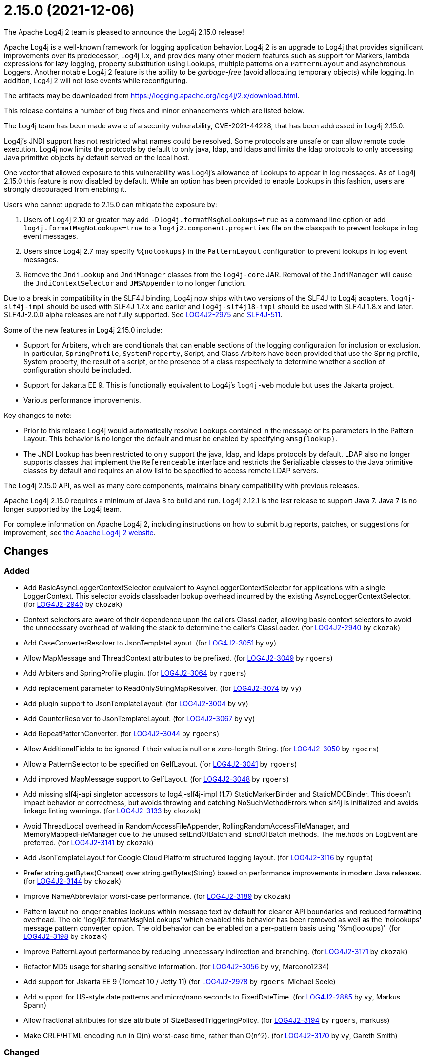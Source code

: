 ////
    Licensed to the Apache Software Foundation (ASF) under one or more
    contributor license agreements.  See the NOTICE file distributed with
    this work for additional information regarding copyright ownership.
    The ASF licenses this file to You under the Apache License, Version 2.0
    (the "License"); you may not use this file except in compliance with
    the License.  You may obtain a copy of the License at

         https://www.apache.org/licenses/LICENSE-2.0

    Unless required by applicable law or agreed to in writing, software
    distributed under the License is distributed on an "AS IS" BASIS,
    WITHOUT WARRANTIES OR CONDITIONS OF ANY KIND, either express or implied.
    See the License for the specific language governing permissions and
    limitations under the License.
////

////
*DO NOT EDIT THIS FILE!!*
This file is automatically generated from the release changelog directory!
////

= 2.15.0 (2021-12-06)

The Apache Log4j 2 team is pleased to announce the Log4j 2.15.0 release!

Apache Log4j is a well-known framework for logging application behavior.
Log4j 2 is an upgrade to Log4j that provides significant improvements over its predecessor, Log4j 1.x, and provides many other modern features such as support for Markers, lambda expressions for lazy logging, property substitution using Lookups, multiple patterns on a `PatternLayout` and asynchronous Loggers.
Another notable Log4j 2 feature is the ability to be _garbage-free_ (avoid allocating temporary objects) while logging.
In addition, Log4j 2 will not lose events while reconfiguring.

The artifacts may be downloaded from https://logging.apache.org/log4j/2.x/download.html[].

This release contains a number of bug fixes and minor enhancements which are listed below.

The Log4j team has been made aware of a security vulnerability, CVE-2021-44228, that has been addressed in Log4j 2.15.0.

Log4j's JNDI support has not restricted what names could be resolved.
Some protocols are unsafe or can allow remote code execution.
Log4j now limits the protocols by default to only java, ldap, and ldaps and limits the ldap protocols to only accessing Java primitive objects by default served on the local host.

One vector that allowed exposure to this vulnerability was Log4j's allowance of Lookups to appear in log messages.
As of Log4j 2.15.0 this feature is now disabled by default.
While an option has been provided to enable Lookups in this fashion, users are strongly discouraged from enabling it.

Users who cannot upgrade to 2.15.0 can mitigate the exposure by:

. Users of Log4j 2.10 or greater may add `-Dlog4j.formatMsgNoLookups=true` as a command line option or add `log4j.formatMsgNoLookups=true` to a `log4j2.component.properties` file on the classpath to prevent lookups in log event messages.
. Users since Log4j 2.7 may specify `%\{nolookups}` in the `PatternLayout` configuration to prevent lookups in log event messages.
. Remove the `JndiLookup` and `JndiManager` classes from the `log4j-core` JAR.
Removal of the `JndiManager` will cause the `JndiContextSelector` and `JMSAppender` to no longer function.

Due to a break in compatibility in the SLF4J binding, Log4j now ships with two versions of the SLF4J to Log4j adapters.
`log4j-slf4j-impl` should be used with SLF4J 1.7.x and earlier and `log4j-slf4j18-impl` should be used with SLF4J 1.8.x and later.
SLF4J-2.0.0 alpha releases are not fully supported.
See https://issues.apache.org/jira/browse/LOG4J2-2975[LOG4J2-2975] and https://jira.qos.ch/browse/SLF4J-511[SLF4J-511].

Some of the new features in Log4j 2.15.0 include:

* Support for Arbiters, which are conditionals that can enable sections of the logging configuration for inclusion or exclusion.
In particular, `SpringProfile`, `SystemProperty`, Script, and Class Arbiters have been provided that use the Spring profile, System property, the result of a script, or the presence of a class respectively to determine whether a section of configuration should be included.
* Support for Jakarta EE 9.
This is functionally equivalent to Log4j's `log4j-web` module but uses the Jakarta project.
* Various performance improvements.

Key changes to note:

* Prior to this release Log4j would automatically resolve Lookups contained in the message or its parameters in the Pattern Layout.
This behavior is no longer the default and must be enabled by specifying `%msg\{lookup}`.
* The JNDI Lookup has been restricted to only support the java, ldap, and ldaps protocols by default.
LDAP also no longer supports classes that implement the `Referenceable` interface and restricts the Serializable classes to the Java primitive classes by default and requires an allow list to be specified to access remote LDAP servers.

The Log4j 2.15.0 API, as well as many core components, maintains binary compatibility with previous releases.

Apache Log4j 2.15.0 requires a minimum of Java 8 to build and run.
Log4j 2.12.1 is the last release to support Java 7.
Java 7 is no longer supported by the Log4j team.

For complete information on Apache Log4j 2, including instructions on how to submit bug reports, patches, or suggestions for improvement, see http://logging.apache.org/log4j/2.x/[the Apache Log4j 2 website].

== Changes

=== Added

* Add BasicAsyncLoggerContextSelector equivalent to AsyncLoggerContextSelector for
        applications with a single LoggerContext. This selector avoids classloader lookup
        overhead incurred by the existing AsyncLoggerContextSelector. (for https://issues.apache.org/jira/browse/LOG4J2-2940[LOG4J2-2940] by `ckozak`)
* Context selectors are aware of their dependence upon the callers ClassLoader, allowing
        basic context selectors to avoid the unnecessary overhead of walking the stack to
        determine the caller's ClassLoader. (for https://issues.apache.org/jira/browse/LOG4J2-2940[LOG4J2-2940] by `ckozak`)
* Add CaseConverterResolver to JsonTemplateLayout. (for https://issues.apache.org/jira/browse/LOG4J2-3051[LOG4J2-3051] by `vy`)
* Allow MapMessage and ThreadContext attributes to be prefixed. (for https://issues.apache.org/jira/browse/LOG4J2-3049[LOG4J2-3049] by `rgoers`)
* Add Arbiters and SpringProfile plugin. (for https://issues.apache.org/jira/browse/LOG4J2-3064[LOG4J2-3064] by `rgoers`)
* Add replacement parameter to ReadOnlyStringMapResolver. (for https://issues.apache.org/jira/browse/LOG4J2-3074[LOG4J2-3074] by `vy`)
* Add plugin support to JsonTemplateLayout. (for https://issues.apache.org/jira/browse/LOG4J2-3004[LOG4J2-3004] by `vy`)
* Add CounterResolver to JsonTemplateLayout. (for https://issues.apache.org/jira/browse/LOG4J2-3067[LOG4J2-3067] by `vy`)
* Add RepeatPatternConverter. (for https://issues.apache.org/jira/browse/LOG4J2-3044[LOG4J2-3044] by `rgoers`)
* Allow AdditionalFields to be ignored if their value is null or a zero-length String. (for https://issues.apache.org/jira/browse/LOG4J2-3050[LOG4J2-3050] by `rgoers`)
* Allow a PatternSelector to be specified on GelfLayout. (for https://issues.apache.org/jira/browse/LOG4J2-3041[LOG4J2-3041] by `rgoers`)
* Add improved MapMessage support to GelfLayout. (for https://issues.apache.org/jira/browse/LOG4J2-3048[LOG4J2-3048] by `rgoers`)
* Add missing slf4j-api singleton accessors to log4j-slf4j-impl (1.7) StaticMarkerBinder and StaticMDCBinder.
        This doesn't impact behavior or correctness, but avoids throwing and catching NoSuchMethodErrors when slf4j
        is initialized and avoids linkage linting warnings. (for https://issues.apache.org/jira/browse/LOG4J2-3133[LOG4J2-3133] by `ckozak`)
* Avoid ThreadLocal overhead in RandomAccessFileAppender, RollingRandomAccessFileManager,
        and MemoryMappedFileManager due to the unused setEndOfBatch and isEndOfBatch methods.
        The methods on LogEvent are preferred. (for https://issues.apache.org/jira/browse/LOG4J2-3141[LOG4J2-3141] by `ckozak`)
* Add JsonTemplateLayout for Google Cloud Platform structured logging layout. (for https://issues.apache.org/jira/browse/LOG4J2-3116[LOG4J2-3116] by `rgupta`)
* Prefer string.getBytes(Charset) over string.getBytes(String)
	based on performance improvements in modern Java releases. (for https://issues.apache.org/jira/browse/LOG4J2-3144[LOG4J2-3144] by `ckozak`)
* Improve NameAbbreviator worst-case performance. (for https://issues.apache.org/jira/browse/LOG4J2-3189[LOG4J2-3189] by `ckozak`)
* Pattern layout no longer enables lookups within message text by default for cleaner API boundaries and reduced
        formatting overhead. The old 'log4j2.formatMsgNoLookups' which enabled this behavior has been removed as well
        as the 'nolookups' message pattern converter option. The old behavior can be enabled on a per-pattern basis
        using '%m{lookups}'. (for https://issues.apache.org/jira/browse/LOG4J2-3198[LOG4J2-3198] by `ckozak`)
* Improve PatternLayout performance by reducing unnecessary indirection and branching. (for https://issues.apache.org/jira/browse/LOG4J2-3171[LOG4J2-3171] by `ckozak`)
* Refactor MD5 usage for sharing sensitive information. (for https://issues.apache.org/jira/browse/LOG4J2-3056[LOG4J2-3056] by `vy`, Marcono1234)
* Add support for Jakarta EE 9 (Tomcat 10 / Jetty 11) (for https://issues.apache.org/jira/browse/LOG4J2-2978[LOG4J2-2978] by `rgoers`, Michael Seele)
* Add support for US-style date patterns and micro/nano seconds to FixedDateTime. (for https://issues.apache.org/jira/browse/LOG4J2-2885[LOG4J2-2885] by `vy`, Markus Spann)
* Allow fractional attributes for size attribute of SizeBasedTriggeringPolicy. (for https://issues.apache.org/jira/browse/LOG4J2-3194[LOG4J2-3194] by `rgoers`, markuss)
* Make CRLF/HTML encoding run in O(n) worst-case time, rather than O(n^2). (for https://issues.apache.org/jira/browse/LOG4J2-3170[LOG4J2-3170] by `vy`, Gareth Smith)

=== Changed

* Log4j 1.x properties were not being substituted. (for https://issues.apache.org/jira/browse/LOG4J2-2951[LOG4J2-2951] by `rgoers`)
* Provide support for overriding the Tomcat Log class in Tomcat 8.5+. (for https://issues.apache.org/jira/browse/LOG4J2-2025[LOG4J2-2025] by `rgoers`)
* Correct documentation for SyslogAppender when using TLS. (for https://issues.apache.org/jira/browse/LOG4J2-2553[LOG4J2-2553] by `rgoers`)
* Minor documentation corrections regarding log levels. (for https://issues.apache.org/jira/browse/LOG4J2-2540[LOG4J2-2540] by `rgoers`)
* Update Spring framework to 5.3.13, Spring Boot to 2.5.7, and Spring Cloud to 2020.0.4. (by `rgoers`)
* Fix Log Event Level vs Logger Config Level table. (for https://issues.apache.org/jira/browse/LOG4J2-3166[LOG4J2-3166] by `rgoers`)
* Updated dependencies.

        - com.fasterxml.jackson.core:jackson-annotations ................. 2.12.2 -> 2.12.4
        - com.fasterxml.jackson.core:jackson-core ........................ 2.12.2 -> 2.12.4
        - com.fasterxml.jackson.core:jackson-databind .................... 2.12.2 -> 2.12.4
        - com.fasterxml.jackson.dataformat:jackson-dataformat-xml ........ 2.12.2 -> 2.12.4
        - com.fasterxml.jackson.dataformat:jackson-dataformat-yaml ....... 2.12.2 -> 2.12.4
        - com.fasterxml.jackson.module:jackson-module-jaxb-annotations ... 2.12.2 -> 2.12.4
        - com.fasterxml.woodstox:woodstox-core ........................... 6.2.4 -> 6.2.6
        - commons-io:commons-io .......................................... 2.8.0 -> 2.11.0
        - net.javacrumbs.json-unit:json-unit ............................. 2.24.0 -> 2.25.0
        - net.javacrumbs.json-unit:json-unit ............................. 2.25.0 -> 2.27.0
        - org.apache.activemq:activemq-broker ............................ 5.16.1 -> 5.16.2
        - org.apache.activemq:activemq-broker ............................ 5.16.2 -> 5.16.3
        - org.apache.commons:commons-compress ............................ 1.20 -> 1.21
        - org.apache.commons:commons-csv ................................. 1.8 -> 1.9.0
        - org.apache.commons:commons-dbcp2 ............................... 2.8.0 -> 2.9.0
        - org.apache.commons:commons-pool2 ............................... 2.9.0 -> 2.11.1
        - org.apache.maven.plugins:maven-failsafe-plugin ................. 2.22.2 -> 3.0.0-M5
        - org.apache.maven.plugins:maven-surefire-plugin ................. 2.22.2 -> 3.0.0-M5
        - org.apache.rat:apache-rat-plugin ............................... 0.12 -> 0.13
        - org.assertj:assertj-core ....................................... 3.19.0 -> 3.20.2
        - org.codehaus.groovy:groovy-dateutil ............................ 3.0.7 -> 3.0.8
        - org.codehaus.groovy:groovy-jsr223 .............................. 3.0.7 -> 3.0.8
        - org.codehaus.plexus:plexus-utils ............................... 3.3.0 -> 3.4.0
        - org.eclipse.persistence:javax.persistence ...................... 2.1.1 -> 2.2.1
        - org.eclipse.persistence:org.eclipse.persistence.jpa ............ 2.6.5 -> 2.6.9
        - org.eclipse.persistence:org.eclipse.persistence.jpa ............ 2.7.8 -> 2.7.9
        - org.fusesource.jansi ........................................... 2.3.2 -> 2.3.4
        - org.fusesource.jansi:jansi ..................................... 2.3.1 -> 2.3.2
        - org.hsqldb:hsqldb .............................................. 2.5.1 -> 2.5.2
        - org.junit.jupiter:junit-jupiter-engine ......................... 5.7.1 -> 5.7.2
        - org.junit.jupiter:junit-jupiter-migrationsupport ............... 5.7.1 -> 5.7.2
        - org.junit.jupiter:junit-jupiter-params ......................... 5.7.1 -> 5.7.2
        - org.junit.vintage:junit-vintage-engine ......................... 5.7.1 -> 5.7.2
        - org.liquibase:liquibase-core ................................... 3.5.3 -> 3.5.5
        - org.mockito:mockito-core ....................................... 3.8.0 -> 3.11.2
        - org.mockito:mockito-junit-jupiter .............................. 3.8.0 -> 3.11.2
        - org.springframework:spring-aop ................................. 5.3.3 -> 5.3.9
        - org.springframework:spring-beans ............................... 5.3.3 -> 5.3.9
        - org.springframework:spring-context ............................. 5.3.3 -> 5.3.9
        - org.springframework:spring-context-support ..................... 5.3.3 -> 5.3.9
        - org.springframework:spring-core ................................ 5.3.3 -> 5.3.9
        - org.springframework:spring-expression .......................... 5.3.3 -> 5.3.9
        - org.springframework:spring-oxm ................................. 5.3.3 -> 5.3.9
        - org.springframework:spring-test ................................ 5.3.3 -> 5.3.9
        - org.springframework:spring-web ................................. 5.3.3 -> 5.3.9
        - org.springframework:spring-webmvc .............................. 5.3.3 -> 5.3.9
        - org.tukaani:xz ................................................. 1.8 -> 1.9 (by `ggregory`)
* Handle interrupted exceptions that occur during rollover. (for https://issues.apache.org/jira/browse/LOG4J2-1798[LOG4J2-1798] by `rgoers`, Viacheslav Zhivaev)
* Minor documentation corrections in the configuration section. (for https://issues.apache.org/jira/browse/LOG4J2-2541[LOG4J2-2541] by `rgoers`, Gerold Broser)

=== Fixed

* SocketAppender should propagate failures when reconnection fails. (for https://issues.apache.org/jira/browse/LOG4J2-2829[LOG4J2-2829] by `vy`)
* Slf4j implementations walk the stack at most once rather than twice to determine the caller's class loader. (for https://issues.apache.org/jira/browse/LOG4J2-2940[LOG4J2-2940] by `ckozak`)
* Fixed a deadlock between the AsyncLoggerContextSelector and java.util.logging.LogManager by updating Disruptor to 3.4.4. (for https://issues.apache.org/jira/browse/LOG4J2-2965[LOG4J2-2965] by `ckozak`)
* BasicContextSelector hasContext and shutdown take the default context into account (for https://issues.apache.org/jira/browse/LOG4J2-3054[LOG4J2-3054] by `ckozak`)
* Fix formatting of nanoseconds in JsonTemplateLayout. (for https://issues.apache.org/jira/browse/LOG4J2-3075[LOG4J2-3075] by `vy`)
* Fix a regression in 2.14.1 which allowed the AsyncAppender background thread to keep the JVM alive because
        the daemon flag was not set. (for https://issues.apache.org/jira/browse/LOG4J2-3102[LOG4J2-3102] by `ckozak`)
* Use SimpleMessage in Log4j 1 Category whenever possible. (for https://issues.apache.org/jira/browse/LOG4J2-3080[LOG4J2-3080] by `vy`)
* log4j-slf4j-impl and log4j-slf4j18-impl correctly detect the calling class using both LoggerFactory.getLogger
        methods as well as LoggerFactory.getILoggerFactory().getLogger. (for https://issues.apache.org/jira/browse/LOG4J2-3083[LOG4J2-3083] by `ckozak`)
* DatePatternConverter performance is not impacted by microsecond-precision clocks when such precision isn't
        required. (for https://issues.apache.org/jira/browse/LOG4J2-3153[LOG4J2-3153] by `ckozak`)
* RandomAccessFile appender uses the correct default buffer size of 256 kB
        rather than the default appender buffer size of 8 kB. (for https://issues.apache.org/jira/browse/LOG4J2-3150[LOG4J2-3150] by `ckozak`)
* Limit the protocols JNDI can use by default. Limit the servers and classes that can be accessed via LDAP. (for https://issues.apache.org/jira/browse/LOG4J2-3201[LOG4J2-3201] by `rgoers`)
* Avoid using MutableInstant of the event as a cache key in JsonTemplateLayout. (for https://issues.apache.org/jira/browse/LOG4J2-3183[LOG4J2-3183] by `vy`)
* Fixed an unlikely race condition in Log4jMarker.getParents() volatile access. (for https://issues.apache.org/jira/browse/LOG4J2-3159[LOG4J2-3159] by `ckozak`)
* Fix thread-safety issues in DefaultErrorHandler. (for https://issues.apache.org/jira/browse/LOG4J2-3060[LOG4J2-3060] by `vy`, Nikita Mikhailov)
* LoggerContext skips resolving localhost when hostName is configured. (for https://issues.apache.org/jira/browse/LOG4J2-2808[LOG4J2-2808] by `ckozak`, Asapha Halifa)
* Handle Disruptor event translation exceptions. (for https://issues.apache.org/jira/browse/LOG4J2-2816[LOG4J2-2816] by `vy`, Jacob Shields)
* Enable immediate flush on RollingFileAppender when buffered i/o is not enabled. (for https://issues.apache.org/jira/browse/LOG4J2-3114[LOG4J2-3114] by `rgoers`, Barnabas Bodnar)
* Fix documentation on how to toggle log4j2.debug system property. (for https://issues.apache.org/jira/browse/LOG4J2-3160[LOG4J2-3160] by `vy`, Lars Bohl)
* Fix JsonWriter memory leaks due to retained excessive buffer growth. (for https://issues.apache.org/jira/browse/LOG4J2-3092[LOG4J2-3092] by `vy`, xmh51)
* Fix the number of {}-placeholders in the string literal argument does not match the number of other arguments
        to the logging call. (for https://issues.apache.org/jira/browse/LOG4J2-3110[LOG4J2-3110] by `rgoers`, Arturo Bernal)
* log4j2 config modified at run-time may trigger incomplete MBean re-initialization due to InstanceAlreadyExistsException. (for https://issues.apache.org/jira/browse/LOG4J2-3121[LOG4J2-3121] by `ggregory`, Markus Spann)
* Ensure EncodingPatternConverter#handlesThrowable is implemented. (for https://issues.apache.org/jira/browse/LOG4J2-3070[LOG4J2-3070] by `vy`, Romain Manni-Bucau)
* Fix sporadic JsonTemplateLayoutNullEventDelimiterTest failures on Windows. (for https://issues.apache.org/jira/browse/LOG4J2-3089[LOG4J2-3089] by `vy`, Tim Perry)
* Fix race in JsonTemplateLayout where a timestamp could end up unquoted. (for https://issues.apache.org/jira/browse/LOG4J2-3087[LOG4J2-3087] by `vy`, Anton Klarén)
* log4j-1.2-api implements LogEventAdapter.getTimestamp() based on the original event timestamp
        instead of returning zero. (for https://issues.apache.org/jira/browse/LOG4J2-3142[LOG4J2-3142] by `ckozak`, John Meikle)
* Fix race condition which can result in ConcurrentModificationException on context.stop. (for https://issues.apache.org/jira/browse/LOG4J2-3103[LOG4J2-3103] by `ckozak`, Mike Glazer)
* SmtpManager.createManagerName ignores port. (for https://issues.apache.org/jira/browse/LOG4J2-3107[LOG4J2-3107] by `vy`, Markus Spann)
* Category.setLevel should accept null value. (for https://issues.apache.org/jira/browse/LOG4J2-3095[LOG4J2-3095] by `ggregory`, Gary GregoryKenny MacLeod)
* Avoid KafkaManager override when topics differ. (for https://issues.apache.org/jira/browse/LOG4J2-3175[LOG4J2-3175] by `vy`, wuqian0808)
* Fix thread-safety issues in DefaultErrorHandler. (for https://issues.apache.org/jira/browse/LOG4J2-3185[LOG4J2-3185] by `vy`, mzbonnt)
* Wrong subject on mail when it depends on the LogEvent (for https://issues.apache.org/jira/browse/LOG4J2-3174[LOG4J2-3174] by `vy`, romainmoreau)
* Buffer immutable log events in the SmtpManager. (for https://issues.apache.org/jira/browse/LOG4J2-3172[LOG4J2-3172] by `vy`, Barry Fleming)
* Fix bug when file names contain regex characters. (for https://issues.apache.org/jira/browse/LOG4J2-3168[LOG4J2-3168] by `rgoers`, Benjamin Wöster)
